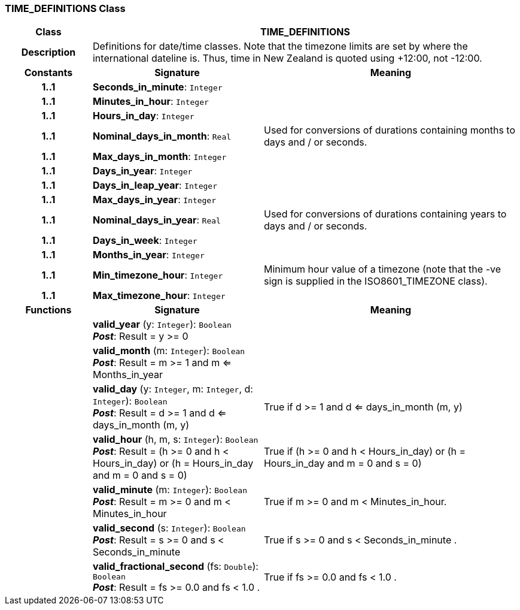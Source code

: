 === TIME_DEFINITIONS Class

[cols="^1,2,3"]
|===
h|*Class*
2+^h|*TIME_DEFINITIONS*

h|*Description*
2+a|Definitions for date/time classes. Note that the timezone limits are set by where the international dateline is. Thus, time in New Zealand is quoted using +12:00, not -12:00.

h|*Constants*
^h|*Signature*
^h|*Meaning*

h|*1..1*
|*Seconds_in_minute*: `Integer`
a|

h|*1..1*
|*Minutes_in_hour*: `Integer`
a|

h|*1..1*
|*Hours_in_day*: `Integer`
a|

h|*1..1*
|*Nominal_days_in_month*: `Real`
a|Used for conversions of durations containing months to days and / or seconds.

h|*1..1*
|*Max_days_in_month*: `Integer`
a|

h|*1..1*
|*Days_in_year*: `Integer`
a|

h|*1..1*
|*Days_in_leap_year*: `Integer`
a|

h|*1..1*
|*Max_days_in_year*: `Integer`
a|

h|*1..1*
|*Nominal_days_in_year*: `Real`
a|Used for conversions of durations containing years to days and / or seconds.

h|*1..1*
|*Days_in_week*: `Integer`
a|

h|*1..1*
|*Months_in_year*: `Integer`
a|

h|*1..1*
|*Min_timezone_hour*: `Integer`
a|Minimum hour value of a timezone (note that the -ve sign is supplied in the ISO8601_TIMEZONE class).

h|*1..1*
|*Max_timezone_hour*: `Integer`
a|
h|*Functions*
^h|*Signature*
^h|*Meaning*

h|
|*valid_year* (y: `Integer`): `Boolean` +
*_Post_*: Result = y >= 0
a|

h|
|*valid_month* (m: `Integer`): `Boolean` +
*_Post_*: Result = m >= 1 and m <= Months_in_year
a|

h|
|*valid_day* (y: `Integer`, m: `Integer`, d: `Integer`): `Boolean` +
*_Post_*: Result = d >= 1 and d <= days_in_month (m, y)
a|True if d >= 1 and d <= days_in_month (m, y)

h|
|*valid_hour* (h, m, s: `Integer`): `Boolean` +
*_Post_*: Result = (h >= 0 and h < Hours_in_day) or (h = Hours_in_day and m = 0 and s = 0)
a|True if (h >= 0 and h < Hours_in_day) or (h = Hours_in_day and m = 0 and s = 0)

h|
|*valid_minute* (m: `Integer`): `Boolean` +
*_Post_*: Result = m >= 0 and m < Minutes_in_hour
a|True if m >= 0 and m < Minutes_in_hour.

h|
|*valid_second* (s: `Integer`): `Boolean` +
*_Post_*: Result = s >= 0 and s < Seconds_in_minute
a|True if s >= 0 and s < Seconds_in_minute .

h|
|*valid_fractional_second* (fs: `Double`): `Boolean` +
*_Post_*: Result = fs >= 0.0 and fs < 1.0 .
a|True if fs >= 0.0 and fs < 1.0 .
|===
